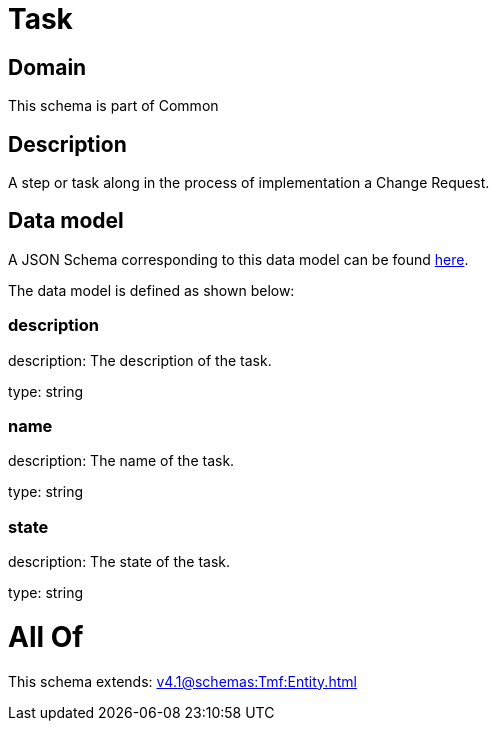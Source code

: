 = Task

[#domain]
== Domain

This schema is part of Common

[#description]
== Description

A step or task along in the process of implementation a Change Request.


[#data_model]
== Data model

A JSON Schema corresponding to this data model can be found https://tmforum.org[here].

The data model is defined as shown below:


=== description
description: The description of the task.

type: string


=== name
description: The name of the task.

type: string


=== state
description: The state of the task.

type: string


= All Of 
This schema extends: xref:v4.1@schemas:Tmf:Entity.adoc[]
